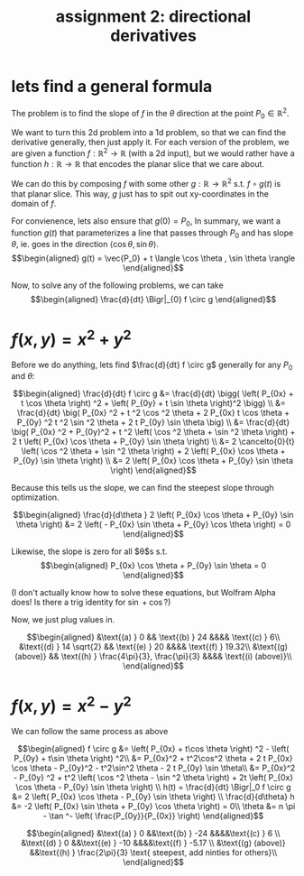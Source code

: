 #+TITLE: assignment 2: directional derivatives
\setcounter{section}{-1}
* lets find a general formula
The problem is to find the slope of $f$ in the $\theta$ direction at the point $P_0 \in \mathbb{R}^2$.

We want to turn this 2d problem into a 1d problem, so that we can find the derivative generally, then just apply it. For each version of the problem, we are given a function $f : \mathbb{R}^2 \to  \mathbb{R}$ (with a 2d input), but we would rather have a function $h : \mathbb{R} \to  \mathbb{R}$ that encodes the planar slice that we care about.

We can do this by composing $f$ with some other $g : \mathbb{R} \to  \mathbb{R}^2$ s.t. $f \circ g (t)$ is that planar slice. This way, $g$ just has to spit out xy-coordinates in the domain of $f$.

For convienence, lets also ensure that $g(0) = P_0$, In summary, we want a function $g(t)$ that parameterizes a line that passes through $P_0$ and has slope $\theta$, ie. goes in the direction $\langle \cos  \theta , \sin  \theta \rangle$. 
\[\begin{aligned}
g(t) = \vec{P_0} + t \langle \cos  \theta , \sin  \theta \rangle
\end{aligned}\]

Now, to solve any of the following problems, we can take 
\[\begin{aligned}
\frac{d}{dt} \Bigr|_{0} f \circ g
\end{aligned}\]
* $f(x, y) = x^2 + y^2$
Before we do anything, lets find $\frac{d}{dt} f \circ g$ generally for any $P_0$ and $\theta$:

\[\begin{aligned}
\frac{d}{dt} f \circ g &= \frac{d}{dt} \bigg(  \left( P_{0x} + t \cos  \theta \right) ^2 + \left( P_{0y} + t \sin  \theta  \right)^2 \bigg)   \\ 
&= \frac{d}{dt} \big(  P_{0x} ^2 + t ^2 \cos  ^2 \theta + 2 P_{0x} t \cos  \theta  + P_{0y} ^2 t ^2 \sin  ^2 \theta  + 2 t P_{0y}  \sin  \theta \big)  \\
&= \frac{d}{dt} \big(  P_{0x} ^2 + P_{0y}^2 + t ^2 \left( \cos  ^2 \theta + \sin  ^2 \theta  \right) + 2 t \left( P_{0x} \cos \theta  + P_{0y} \sin  \theta \right)  \\
&= 2 \cancelto{0}{t} \left( \cos  ^2 \theta + \sin  ^2 \theta  \right) + 2 \left( P_{0x} \cos \theta  + P_{0y} \sin  \theta \right) \\
&= 2 \left( P_{0x} \cos \theta  + P_{0y} \sin  \theta \right) 
\end{aligned}\]

Because this tells us the slope, we can find the steepest slope through optimization.

\[\begin{aligned}
\frac{d}{d\theta } 2 \left( P_{0x} \cos  \theta + P_{0y} \sin  \theta  \right) &= 2 \left( - P_{0x}  \sin  \theta  + P_{0y} \cos  \theta \right)  = 0
\end{aligned}\]

Likewise, the slope is zero for all $\theta$s s.t.
\[\begin{aligned}
P_{0x} \cos  \theta  + P_{0y} \sin  \theta = 0
\end{aligned}\]

(I don't actually know how to solve these equations, but Wolfram Alpha does! Is there a trig identity for $\sin + \cos$?)

Now, we just plug values in.

\[\begin{aligned}
&\text{(a) } 0 && \text{(b) } 24 &&&& \text{(c) } 6\\
&\text{(d) } 14 \sqrt{2} && \text{(e) } 20 &&&& \text{(f) } 19.32\\
&\text{(g) (above)}  && \text{(h) } \frac{4\pi}{3}, \frac{\pi}{3} &&&& \text{(i) (above)}\\
\end{aligned}\]
* $f(x, y) = x^2 - y^2$
We can follow the same process as above


\[\begin{aligned}
f \circ g &= \left( P_{0x} + t\cos  \theta \right)  ^2 - \left( P_{0y} + t\sin  \theta  \right)  ^2\\
&= P_{0x}^2 + t^2\cos^2 \theta + 2 t P_{0x} \cos  \theta  - P_{0y}^2 - t^2\sin^2 \theta - 2 t P_{0y} \sin  \theta\\
&= P_{0x}^2 - P_{0y} ^2 + t^2 \left( \cos  ^2 \theta - \sin  ^2 \theta \right)  + 2t  \left(  P_{0x} \cos  \theta  - P_{0y} \sin  \theta \right)  \\
h(t) = \frac{d}{dt} \Bigr|_0 f \circ g &= 2 \left( P_{0x} \cos  \theta - P_{0y} \sin  \theta  \right)  \\
\frac{d}{d\theta} h &= -2 \left( P_{0x} \sin  \theta + P_{0y} \cos  \theta  \right)   = 0\\
\theta &= n \pi  - \tan ^- \left( \frac{P_{0y}}{P_{0x}} \right)  
\end{aligned}\]

\[\begin{aligned}
&\text{(a) } 0 &&\text{(b) } -24 &&&&\text{(c) } 6 \\
&\text{(d) } 0 &&\text{(e) } -10 &&&&\text{(f) } -5.17 \\
&\text{(g) (above)}  &&\text{(h) } \frac{2\pi}{3} \text{ steepest, add ninties for others}\\
\end{aligned}\]

[[file:KBe22math520ret2hyperbola.png]]
